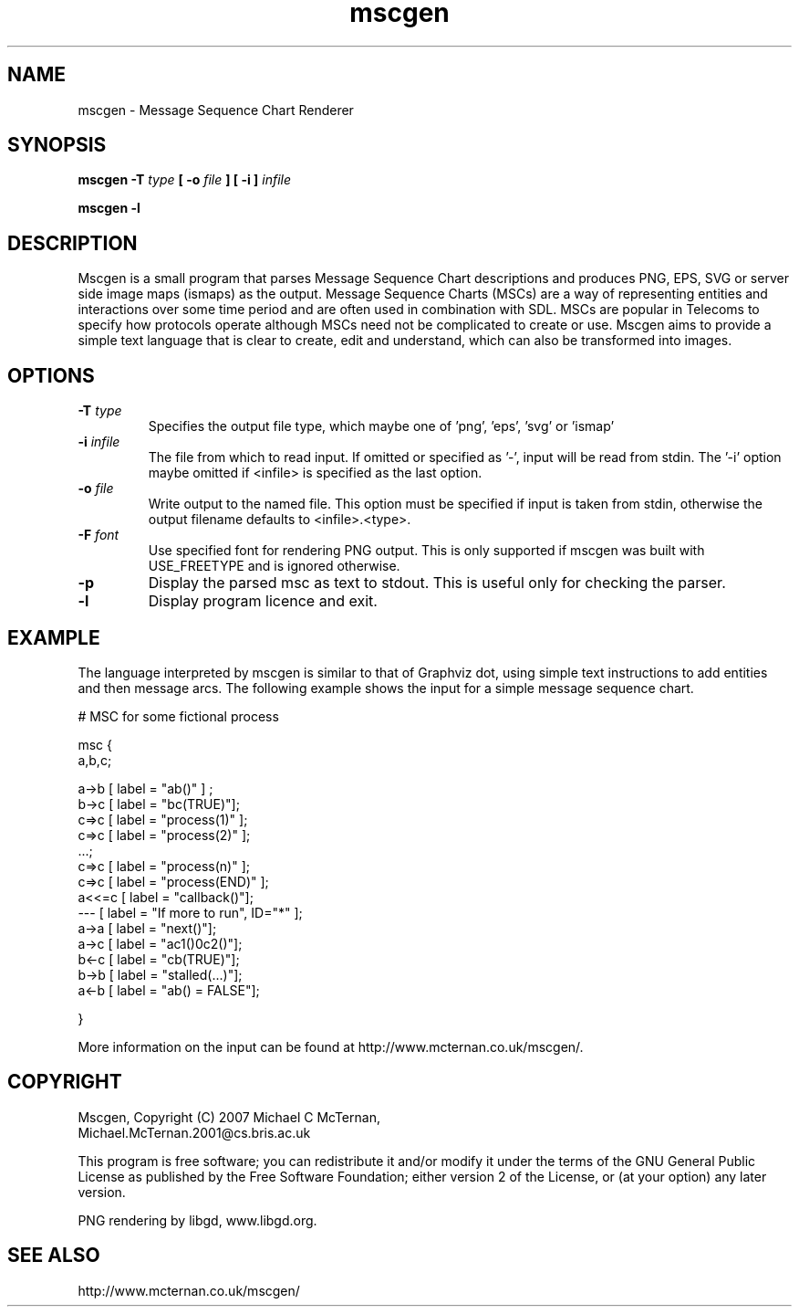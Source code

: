 .TH "mscgen" 1
.SH NAME
mscgen \- Message Sequence Chart Renderer
.SH SYNOPSIS

.B mscgen \-T
.I type
.B [
.B \-o
.I file
.B ]
.B [
.B \-i
.B ]
.I infile

.B mscgen -l

.SH DESCRIPTION
Mscgen is a small program that parses Message Sequence Chart descriptions and produces PNG, EPS, SVG or server side image maps (ismaps) as the output. Message Sequence Charts (MSCs) are a way of representing entities and interactions over some time period and are often used in combination with SDL.  MSCs are popular in Telecoms to specify how protocols operate although MSCs need not be complicated to create or use. Mscgen aims to provide a simple text language that is clear to create, edit and understand, which can also be transformed into images.

.SH OPTIONS
.TP
.BI \-T " type"
Specifies the output file type, which maybe one of 'png', 'eps', 'svg' or 'ismap'
.TP
.BI \-i " infile"
The file from which to read input.  If omitted or specified as '-', input will be read from stdin.  The '-i' option maybe omitted if <infile> is specified as the last option.
.TP
.BI \-o " file"
Write output to the named file.  This option must be specified if input is taken from stdin, otherwise the output filename defaults to <infile>.<type>.
.TP
.BI \-F " font"
Use specified font for rendering PNG output.  This is only supported if mscgen was built with USE_FREETYPE and is ignored otherwise.
.TP
.B \-p
Display the parsed msc as text to stdout.  This is useful only for checking the parser.
.TP
.B \-l
Display program licence and exit.

.SH EXAMPLE
The language interpreted by mscgen is similar to that of Graphviz dot, using simple text instructions to add entities and then message arcs.  The following example shows the input for a simple message sequence chart.


# MSC for some fictional process

msc {
  a,b,c;

  a->b [ label = "ab()" ] ;
  b->c [ label = "bc(TRUE)"];
  c=>c [ label = "process(1)" ];
  c=>c [ label = "process(2)" ];
  ...;
  c=>c [ label = "process(n)" ];
  c=>c [ label = "process(END)" ];
  a<<=c [ label = "callback()"];
  ---  [ label = "If more to run", ID="*" ];
  a->a [ label = "next()"];
  a->c [ label = "ac1()\nac2()"];
  b<-c [ label = "cb(TRUE)"];
  b->b [ label = "stalled(...)"];
  a<-b [ label = "ab() = FALSE"];

}

More information on the input can be found at http://www.mcternan.co.uk/mscgen/.

.SH COPYRIGHT

Mscgen, Copyright (C) 2007 Michael C McTernan,
                           Michael.McTernan.2001@cs.bris.ac.uk

This program is free software; you can redistribute it and/or modify it under the terms of the GNU General Public License as published by the Free Software Foundation; either version 2 of the License, or (at your option) any later version.

PNG rendering by libgd, www.libgd.org.

.SH "SEE ALSO"
http://www.mcternan.co.uk/mscgen/
